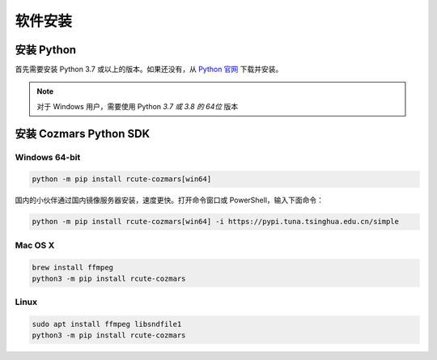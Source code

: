 软件安装
==============

安装 Python
-------------------

首先需要安装 Python 3.7 或以上的版本。如果还没有，从 `Python 官网 <https://www.python.org/>`_ 下载并安装。

.. note::

    对于 Windows 用户，需要使用 Python *3.7 或 3.8 的 64位* 版本

安装 Cozmars Python SDK
----------------------------

Windows 64-bit
++++++++++++++++++++

.. code::

    python -m pip install rcute-cozmars[win64]

国内的小伙伴通过国内镜像服务器安装，速度更快。打开命令窗口或 PowerShell，输入下面命令：

.. code::

    python -m pip install rcute-cozmars[win64] -i https://pypi.tuna.tsinghua.edu.cn/simple

Mac OS X
++++++++++

.. code::

    brew install ffmpeg
    python3 -m pip install rcute-cozmars

Linux
+++++++++

.. code::

   sudo apt install ffmpeg libsndfile1
   python3 -m pip install rcute-cozmars






